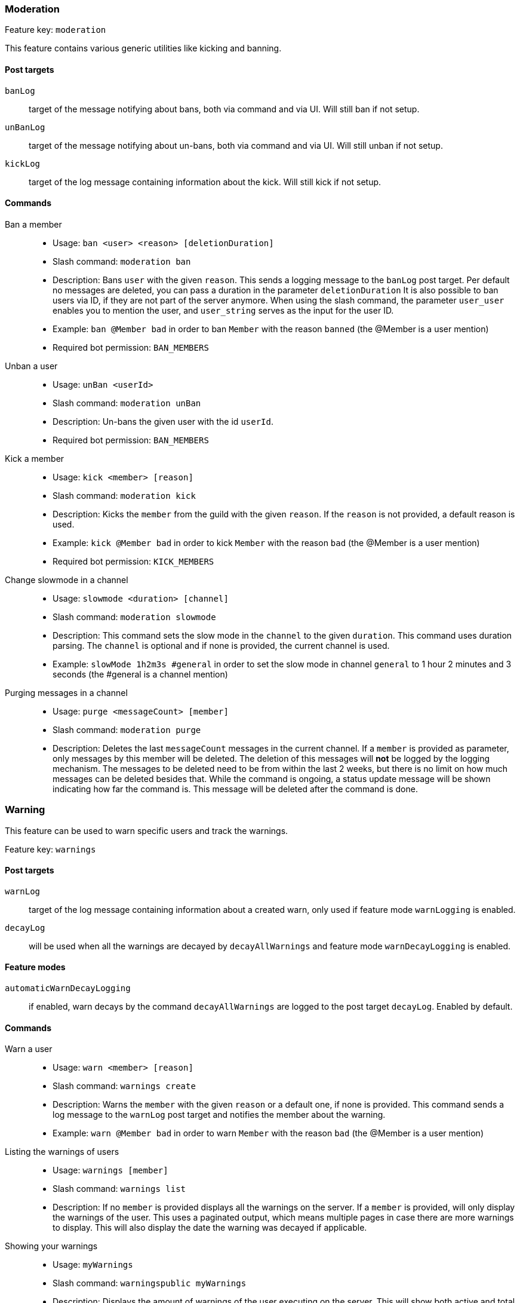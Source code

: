 === Moderation

Feature key: `moderation`

This feature contains various generic utilities like kicking and banning.

==== Post targets
`banLog`:: target of the message notifying about bans, both via command and via UI. Will still ban if not setup.
`unBanLog`:: target of the message notifying about un-bans, both via command and via UI. Will still unban if not setup.
`kickLog`:: target of the log message containing information about the kick. Will still kick if not setup.

==== Commands
Ban a member::
* Usage: `ban <user> <reason> [deletionDuration]`
* Slash command: `moderation ban`
* Description:
Bans `user` with the given `reason`. This sends a logging message to the `banLog` post target.
Per default no messages are deleted, you can pass a duration in the parameter `deletionDuration`
It is also possible to ban users via ID, if they are not part of the server anymore. When using the slash command, the parameter `user_user` enables you to mention the user, and `user_string` serves as the input for the user ID.
* Example: `ban @Member bad` in order to ban `Member` with the reason `banned` (the @Member is a user mention)
* Required bot permission: `BAN_MEMBERS`
Unban a user::
* Usage: `unBan <userId>`
* Slash command: `moderation unBan`
* Description: Un-bans the given user with the id `userId`.
* Required bot permission: `BAN_MEMBERS`
Kick a member::
* Usage: `kick <member> [reason]`
* Slash command: `moderation kick`
* Description: Kicks the `member` from the guild with the given `reason`. If the `reason` is not provided, a default reason is used.
* Example: `kick @Member bad` in order to kick `Member` with the reason `bad` (the @Member is a user mention)
* Required bot permission: `KICK_MEMBERS`
Change slowmode in a channel::
* Usage: `slowmode <duration> [channel]`
* Slash command: `moderation slowmode`
* Description: This command sets the slow mode in the `channel` to the given `duration`. This command uses duration parsing. The `channel` is optional and if none is provided, the current channel is used.
* Example: `slowMode 1h2m3s #general` in order to set the slow mode in channel `general` to 1 hour 2 minutes and 3 seconds (the #general is a channel mention)
Purging messages in a channel::
* Usage: `purge <messageCount> [member]`
* Slash command: `moderation purge`
* Description: Deletes the last `messageCount` messages in the current channel. If a `member` is provided as parameter, only messages by this member
will be deleted. The deletion of this messages will *not* be logged by the logging mechanism. The messages to be deleted need to be from within the last 2 weeks, but there is no limit on how much messages can be deleted besides that.
While the command is ongoing, a status update message will be shown indicating how far the command is. This message will be deleted after the command is done.


=== Warning

This feature can be used to warn specific users and track the warnings.

Feature key: `warnings`

==== Post targets
`warnLog`:: target of the log message containing information about a created warn, only used if feature mode `warnLogging` is enabled.
`decayLog`:: will be used when all the warnings are decayed by `decayAllWarnings` and feature mode `warnDecayLogging` is enabled.

==== Feature modes
`automaticWarnDecayLogging`:: if enabled, warn decays by the command `decayAllWarnings` are logged to the post target `decayLog`. Enabled by default.


==== Commands
Warn a user::
* Usage: `warn <member> [reason]`
* Slash command: `warnings create`
* Description: Warns the `member` with the given `reason` or a default one, if none is provided. This command sends a log message to the `warnLog` post
target and notifies the member about the warning.
* Example: `warn @Member bad` in order to warn `Member` with the reason `bad` (the @Member is a user mention)
Listing the warnings of users::
* Usage: `warnings [member]`
* Slash command: `warnings list`
* Description: If no `member` is provided displays all the warnings on the server. If a `member` is provided, will only display the warnings of the user.
This uses a paginated output, which means multiple pages in case there are more warnings to display. This will also display the date the warning was decayed if applicable.
Showing your warnings::
* Usage: `myWarnings`
* Slash command: `warningspublic myWarnings`
* Description: Displays the amount of warnings of the user executing on the server. This will show both active and total warnings.
Decaying all warnings regardless of the date::
* Usage: `decayAllWarnings`
* Slash command: `warningdecay decayAllWarnings`
* Description: This will cause all warnings of this server which are not decayed yet to be decayed instantly. Requires you to confirm the command.
Deleting a warning::
* Usage: `deleteWarning <warnId>`
* Slash command: `warnings delete`
* Description: Deletes the warning identified by `warnId` completely from the database.


=== Automatic warn decay

This feature enables warnings to be decayed after a configurable amount of days. This feature directly depends on the feature `warnings`.

Feature key: `warnDecay`

==== Relevant system configuration
`decayDays` The amount of days after which a warning gets decayed. Default: 90

==== Post targets
`decayLog`:: target of the log message containing the information in case a warning is decayed. This post target is the same from the `warnings` feature.

==== Feature modes
`automaticWarnDecayLogging`:: if enabled, automatic warn decays are logged to the `decayLog` post target. Enabled by default.

==== Commands
Decaying all warnings if necessary::
* Usage: `decayWarnings`
* Description: Triggers the decay of the warnings instantly, which means, every not decayed warning on this server older than the configured amount of days will be decayed and the decay will be logged. Requires you to confirm the command.

=== Muting

This feature provides the capability to mute users using the Discord functionality of timeouts.
If the user leaves the guild and rejoins, the mute will be re-applied.

Feature key `muting`

==== Post targets
`muteLog`:: target of log message containing the information in case a member was muted and when the mute ended automatically.

==== Feature modes
`muteLogging`:: if enabled, each mute is to be logged to the post target `muteLog`. Enabled by default.
`unMuteLogging`:: if enabled, each un-mute which happens 'naturally' (after the defined time period is over) will be logged to the `muteLog` post target. Enabled by default.


==== Commands
Muting a user::
* Usage: `mute <member> <duration> [reason]`
* Description: Timeouts the given `member` for the given `duration`. If `reason` is not provided, a default reason will be used for logging in the `muteLog` post target. This will automatically un-mute the user after the duration has passed. If the un-mute happens automatically, this will also be logged in the `muteLog` post target.
This command sends a notification to the user about the mute.
* Example: `mute @Member 1h2m3s muted` in order to mute the member `Member` for 1 hour 2 minutes and 3 seconds with the reason `muted` (the @Member is a user mention)
Un-Muting a user::
* Usage: `unMute <member>`
* Description: Removes the mute role from `member`. This does *not* log the un-mute.
Showing all mutes::
* Usage: `mutes [member]`
* Description: Shows all the mutes in a paginated matter with buttons to navigate the pages. If `member` is provided, it will only show mutes for this member.

=== Logging

This feature provides a range of utilities to monitor the server.

Feature key `logging`

==== Post targets
`deleteLog`:: target for the messages containing information about a deleted message.
`editLog`:: target for the messages containing information about an edited message.
`joinLog`:: target for the messages containing information about a user joining the server.
`leaveLog`:: target or the messages containing information about a user leaving the server.

Deleted message logging:: When a message is deleted, the content of the message and the possible attachments of said message will be logged.
Edited message logging:: When a message is edited, the previous content of the message, and the new content of the message will be logged.
This does not work if the message was sent before the bot was started or was very old.
Member joining logging:: When a member joins the guild, a message indicating this is sent.
Member leaving logging:: When a member leaves the guild, a message indicating this is sent.


=== User notes

Feature key `userNotes`

This feature provides the ability to store specific notes for members in the database. These notes can then be retrieved and deleted and consist of only text.

==== Commands
Creating a user note::
* Usage: `userNote <user> <text>`
* Description: Creates a single user note for the specified user.

Deleting a user note::
* Usage: `deleteNote <id>`
* Description: Deletes the user note identified by its ID. The ID can be retrieved by the command `userNotes`.

Retrieving user notes::
* Usage: `userNotes [user]`
* Description: If `user` is not provided, this will list the user notes of the whole server, if `user` is provided, this will only list user notes from this particular `user`.

=== Invite filter

Feature key `inviteFilter`

This feature provides the ability to automatically delete invites not allowed on the server. These not allowed invites can be tracked in a specific feature mode, in order to analyze if allowing them would make sense.
Another feature mode can send a notification to a post target in case an invite link has been deleted.

==== Post targets
`inviteDeleteLog`:: target for notifications about deleted invite links - if the feature mode `filterNotifications` is enabled.


==== Feature modes
`trackUses`:: if enabled, each filtered invite will be tracked in the database. Disabled by default.
`filterNotifications`:: if enabled, sends a notification to the `inviteDeleteLog` post target in case a message was deleted because of an invite. This notification contains the detected invite link(s), the author, the guild name (if possible) and a link to where the message was. Enabled by default.

==== Commands
Allowing an invite::
* Usage: `allowInvite <invite>`
* Description: Adds the `invite` to the list of invites, which are allowed on the server. The `invite` can either be the full invite URL or only the last part. If the invite is already allowed, this command will do nothing.

Disallowing an invite::
* Usage: `disAllowInvite <invite>`
* Description: Removes the `invite` from the list of invites, which are allowed on the server. The `invite` can either be the full invite URL or only the last part. In case the given invite is not allowed, this command will throw an error.

Showing the tracked filtered invites::
* Usage: `showTrackedInviteLinks [amount]`
* Description: Shows the invites which were deleted from the server ordered by the amount of times they were deleted. The `amount` can be used to define how many invite links to display. The default is the top 5.
* Mode Restriction: This command is only available when the feature mode `trackUses` is enabled.

Remove all or individual invites from the tracked filtered invites::
* Usage: `removeTrackedInviteLinks [invite]`
* Description: Removes the stored statistic for the given `invite`. In case `invite` is not given, it will delete all tracked filtered invites from the server. Requires you to confirm the command.
* Mode Restriction: This command is only available when the feature mode `trackUses` is enabled.

=== Profanity filter

Feature key `profanityFilter`

This functionality provides the ability to automatically delete any detected profanities. These profanities are configured via the profanity groups and profanity regexes, and uses the functionality provided by the <<profanitygroups,core profanity groups>>. Additionally, it is possible to use a voting process to validate a reported profanity.
The uses of profanities can be tracked and a command is available to show the profanities for a user.

==== Relevant system configuration
`profanityVotes` The amount of votes necessary to confirm or deny a profanity. As long this threshold of votes is not reached, the reported profanity is considered not validated. Default: 5

==== Post targets
`profanityQueue`:: target for reports to be voted on - if the feature mode `filterNotifications` is enabled.

==== Feature modes
`autoDeleteProfanities`:: if enabled, each detected profanity will be deleted immediately. Disabled by default.
`profanityReport`:: if enabled, sends a notification to the `profanityQueue` post target to notify about a detected profanity. Enabled by default.
`profanityVote`:: if enabled, sends a notification to the `profanityQueue` post target to notify about a detected profanity to be voted on. Requires feature mode `profanityReport` to be enabled. Enabled by default.
`autoDeleteAfterVote`:: if enabled, after a profanity vote has reached the threshold (system config key `profanityVotes`), depending on the outcome, it will be deleted. Requires feature mode `profanityVote` to be enabled. Enabled by default.
`trackProfanities`:: if enabled, the command `profanities` is available to show the profanities of a member. Requires feature mode `profanityVote` to be enabled. Enabled by default.
`profanityModerationActions`:: if enabled, a profanity report shows actions which can be executed on the user that used the profanity. This mode shows different actions depending on the other features enabled. If `moderation` is enabled, the actions for banning and kicking are shown. If `muting` is enabled, an action for muting is available. If `warnings` is enabled, the action for creating warnings is available. Disabled by default.

==== Emotes
* `profanityFilterAgreeEmote` reaction emote to indicate agreement about a reported profanity
* `profanityFilterDisagreeEmote` reaction emote to indicate disagreement about a reported profanity

==== Commands
Show the profanities of a member::
* Usage `profanities <member>`
* Description: Shows the true and false positive profanities of the given member. Also, if there are any, shows the recent true positive reports.

=== Reporting a message via reaction

Feature key `reportReactions`

This functionality is used to report user by members via adding a reaction to a message or by message context command. This message is then send to the post target `reactionReports` notifying the moderation of the server. Additional reports of the same user, within the cooldown defined by system config `reactionReportCooldownSeconds` (in seconds), increment the report counter instead of adding another notification. A reporting user cannot report another user within a time range defined by the same system config.

==== Relevant system configuration
`reactionReportCooldownSeconds` The amount of seconds between the reports to create a new report for a user. The amount of seconds necessary for a new report of a user to be reported again. Default: 300

==== Post targets
`reactionReports`:: channel for report notification messages

=== Feature modes
`singularReportReactions`:: if enabled, causes additional reports of the same message to show a counter which is being incremented, instead of creating new reports. Disabled by default.
`anonymousReportReactions`:: if enabled, makes it impossible to detect the reporter of a message. No report is stored in the database. Disabled by default.
`reactionReportActions`:: if enabled, shows potential actions to perform on the report. This mode shows different actions depending on the other features enabled. If `moderation` is enabled, the actions for banning and kicking are shown. If `muting` is enabled, an action for muting is available. If `warnings` is enabled, the action for creating warnings is available. Disabled by default.

==== Emotes
* `reactionReport` reaction emote to report a message


=== Mass mention automatic mute

Feature key `massPingLog`

This functionality requires the feature `mutes` to be enabled and optionally has configuration for integration for `experience` feature.
This functionality will automatically mute a member who mentions more than a configured amount of users.

==== Post targets
`massPingLog`:: target for notifications of automatic mutes

==== Relevant system configuration
`massPingMinLevel`:: The level at which members are allowed to mass ping and not get muted.

=== Tracking infractions

Feature key `infractions`

This functionality just behaves to track general infractions of users, be it through the means of warnings or mutes. Currently, its very limited and only can be used to configure levels of infractions and certain points for various infractions, which will be tracked and stored.

==== Post targets
`infractionNotification`:: target for notifications of infraction level changes

==== Relevant system configuration
`infractionLevels`:: The amount of infraction levels which should be possible to configure. Default: 5
`infractionLevel`:: This system config key acts as a prefix up until the amount of infraction levels. With this you can configure the amount of points necessary to reach the given level: For example `infractionLevel2` would be the amount of points necessary to reach level 2. These levels are not enforced to be ordered nor if all levels have a value assigned to it. Any level evaluation will stop at the first level not defined. Per default, the levels are 10, 20, 30, 40, and 50.
`warnInfractionPoints`:: The amount of infraction points a warning has. Default: 50
`banInfractionPoints`:: The amount of infraction points a ban has. Default: 150
`kickInfractionPoints`:: The amount of infraction points a kick has. Default: 20
`muteInfractionPoints`:: The amount of infraction points a kick has. Default: 10

=== Honey pot

Feature key `honeypot`

This feature is used to create a honey pot for bots using the onboarding feature. It works by adding a specific role to onboarding as an selectable role and specifically mark it so that normal users do not pick it. Bots often pick the all or the first role from a role selection, and this mechanism tries to detect bots this way. The feature uses a configurable, and bans users who receive this role (with some configurable filtering, so that normal users do not pick the role inadvertently).

==== Relevant system configuration
`honeypotRoleId`:: The ID of the role to use as a honey pot role. Default: 5
`honeypotIgnoredLevel`:: The level starting from which users should be ignored when they receive the honey pot role. If the `experience` feature is not enabled, this takes no effect. The purpose of this is to ignore people who re-joined the server and select it. Default: 100
`honeypotIgnoredJoinDurationSeconds`:: The amount of seconds after joining a user should be ignored. Bots usually take very quick actions, this is to select normal users, who are probably slower than a bot. Default: 86400
